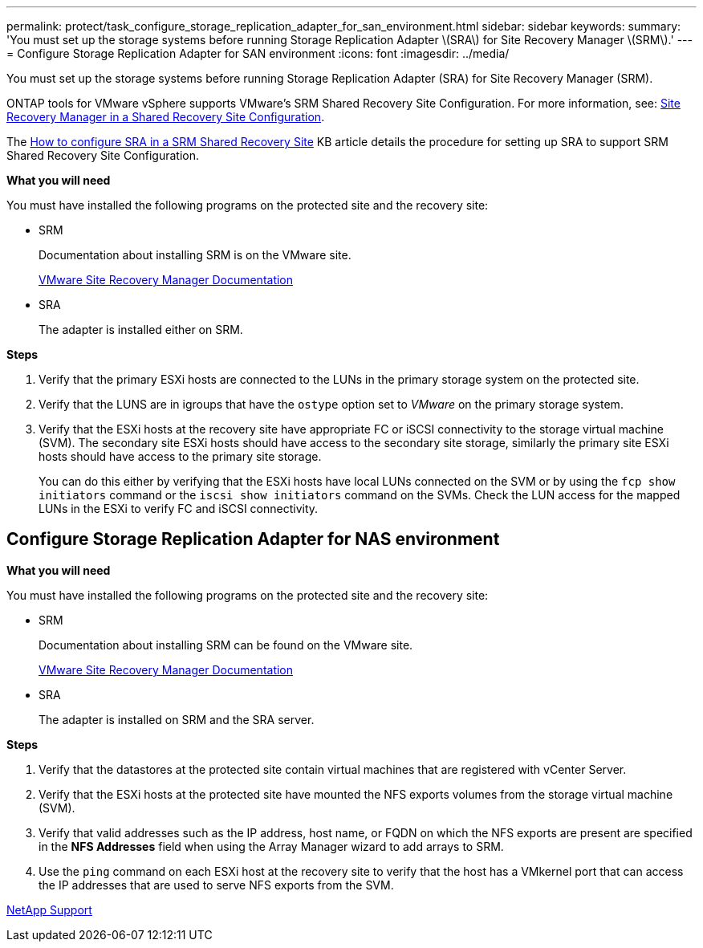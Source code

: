 ---
permalink: protect/task_configure_storage_replication_adapter_for_san_environment.html
sidebar: sidebar
keywords:
summary: 'You must set up the storage systems before running Storage Replication Adapter \(SRA\) for Site Recovery Manager \(SRM\).'
---
= Configure Storage Replication Adapter for SAN environment
:icons: font
:imagesdir: ../media/

[.lead]
You must set up the storage systems before running Storage Replication Adapter (SRA) for Site Recovery Manager (SRM).

ONTAP tools for VMware vSphere  supports VMware's SRM Shared Recovery Site Configuration. For more information, see: https://docs.vmware.com/en/Site-Recovery-Manager/8.6/com.vmware.srm.install_config.doc/GUID-EBF84252-DF37-43CD-ADC8-E90F5254F315.html[Site Recovery Manager in a Shared Recovery Site Configuration]. 

The https://kb.netapp.com/mgmt/OTV/SRA/Storage_Replication_Adapter%3A_How_to_configure_SRA_in_a_SRM_Shared_Recovery_Site[How to configure SRA in a SRM Shared Recovery Site] KB article details the procedure for setting up SRA to support SRM Shared Recovery Site Configuration. 

*What you will need*

You must have installed the following programs on the protected site and the recovery site:

* SRM
+
Documentation about installing SRM is on the VMware site.
+
https://www.vmware.com/support/pubs/srm_pubs.html[VMware Site Recovery Manager Documentation]

* SRA
+
The adapter is installed either on SRM.

*Steps*

. Verify that the primary ESXi hosts are connected to the LUNs in the primary storage system on the protected site.
. Verify that the LUNS are in igroups that have the `ostype` option set to _VMware_ on the primary storage system.
. Verify that the ESXi hosts at the recovery site have appropriate FC or iSCSI connectivity to the storage virtual machine (SVM). The secondary site ESXi hosts should have access to the secondary site storage, similarly the primary site ESXi hosts should have access to the primary site storage.
+
You can do this either by verifying that the ESXi hosts have local LUNs connected on the SVM or by using the `fcp show initiators` command or the `iscsi show initiators` command on the SVMs. 
Check the LUN access for the mapped LUNs in the ESXi to verify FC and iSCSI connectivity.

== Configure Storage Replication Adapter for NAS environment

*What you will need*

You must have installed the following programs on the protected site and the recovery site:

* SRM
+
Documentation about installing SRM can be found on the VMware site.
+
https://www.vmware.com/support/pubs/srm_pubs.html[VMware Site Recovery Manager Documentation]

* SRA
+
The adapter is installed on SRM and the SRA server.

*Steps*

. Verify that the datastores at the protected site contain virtual machines that are registered with vCenter Server.
. Verify that the ESXi hosts at the protected site have mounted the NFS exports volumes from the storage virtual machine (SVM).
. Verify that valid addresses such as the IP address, host name, or FQDN on which the NFS exports are present are specified in the *NFS Addresses* field when using the Array Manager wizard to add arrays to SRM.
. Use the `ping` command on each ESXi host at the recovery site to verify that the host has a VMkernel port that can access the IP addresses that are used to serve NFS exports from the SVM.

https://mysupport.netapp.com/site/global/dashboard[NetApp Support]
